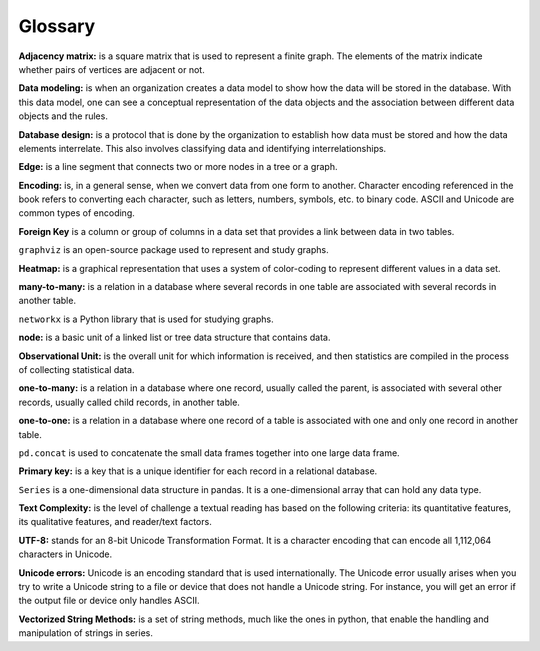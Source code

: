 
Glossary
==========

**Adjacency matrix:** is a square matrix that is used to represent a finite graph. The elements of the matrix indicate whether pairs of vertices are adjacent or not.

**Data modeling:** is when an organization creates a data model to show how the data will be stored in the database. With this data model, one can see a conceptual representation of the data objects and the association between different data objects and the rules.

**Database design:** is a protocol that is done by the organization to establish how data must be stored and how the data elements interrelate. This also involves classifying data and identifying interrelationships.

**Edge:** is a line segment that connects two or more nodes in a tree or a graph.

**Encoding:** is, in a general sense, when we convert data from one form to another. Character encoding referenced in the book refers to converting each character, such as letters, numbers, symbols, etc. to binary code. ASCII and Unicode are common types of encoding.

**Foreign Key** is a column or group of columns in a data set that provides a link between data in two tables.

``graphviz`` is an open-source package used to represent and study graphs.

**Heatmap:** is a graphical representation that uses a system of color-coding to represent different values in a data set.

**many-to-many:** is a relation in a database where several records in one table are associated with several records in another table.

``networkx`` is a Python library that is used for studying graphs.

**node:** is a basic unit of a linked list or tree data structure that contains data.

**Observational Unit:** is the overall unit for which information is received, and then statistics are compiled in the process of collecting statistical data.

**one-to-many:**  is a relation in a database where one record, usually called the parent, is associated with several other records, usually called child records, in another table.

**one-to-one:** is a relation in a database where one record of a table is associated with one and only one record in another table.

``pd.concat`` is used to concatenate the small data frames together into one large data frame.

**Primary key:** is a key that is a unique identifier for each record in a relational database.

``Series`` is a one-dimensional data structure in pandas.  It is a one-dimensional array that can hold any data type.

**Text Complexity:** is the level of challenge a textual reading has based on the following criteria: its quantitative features, its qualitative features, and reader/text factors.

**UTF-8:** stands for an 8-bit Unicode Transformation Format. It is a character encoding that can encode all 1,112,064 characters in Unicode.

**Unicode errors:**  Unicode is an encoding standard that is used internationally. The Unicode error usually arises when you try to write a Unicode string to a file or device that does not handle a Unicode string. For instance, you will get an error if the output file or device only handles ASCII.

**Vectorized String Methods:** is a set of string methods, much like the ones in python, that enable the handling and manipulation of strings in series.

